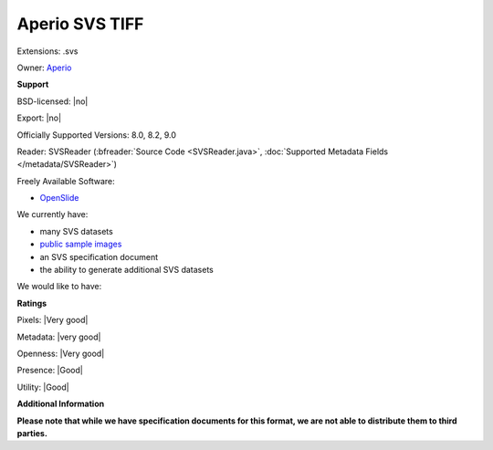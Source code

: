 .. index:: Aperio SVS TIFF
.. index:: .svs

Aperio SVS TIFF
===============================================================================

Extensions: .svs


Owner: `Aperio <http://www.aperio.com/>`_

**Support**


BSD-licensed: |no|

Export: |no|

Officially Supported Versions: 8.0, 8.2, 9.0

Reader: SVSReader (:bfreader:`Source Code <SVSReader.java>`, :doc:`Supported Metadata Fields </metadata/SVSReader>`)


Freely Available Software:

- `OpenSlide <http://openslide.org>`_


We currently have:

* many SVS datasets
* `public sample images <http://downloads.openmicroscopy.org/images/SVS/>`__
* an SVS specification document 
* the ability to generate additional SVS datasets

We would like to have:


**Ratings**


Pixels: |Very good|

Metadata: |very good|

Openness: |Very good|

Presence: |Good|

Utility: |Good|

**Additional Information**

**Please note that while we have specification documents for this
format, we are not able to distribute them to third parties.**

.. seealso:: 
  `Aperio ImageScope <http://www.leicabiosystems.com/index.php?id=8991>`_
